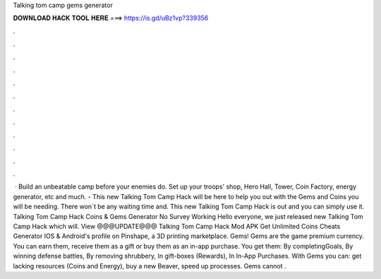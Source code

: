 Talking tom camp gems generator

𝐃𝐎𝐖𝐍𝐋𝐎𝐀𝐃 𝐇𝐀𝐂𝐊 𝐓𝐎𝐎𝐋 𝐇𝐄𝐑𝐄 ===> https://is.gd/uBz1vp?339356

.

.

.

.

.

.

.

.

.

.

.

.

 · Build an unbeatable camp before your enemies do. Set up your troops' shop, Hero Hall, Tower, Coin Factory, energy generator, etc and much. - This new Talking Tom Camp Hack will be here to help you out with the Gems and Coins you will be needing. There won`t be any waiting time and. This new Talking Tom Camp Hack is out and you can simply use it. Talking Tom Camp Hack Coins & Gems Generator No Survey Working Hello everyone, we just released new Talking Tom Camp Hack which will. View @@@UPDATE@@@ Talking Tom Camp Hack Mod APK Get Unlimited Coins Cheats Generator IOS & Android's profile on Pinshape, a 3D printing marketplace. Gems! Gems are the game premium currency. You can earn them, receive them as a gift or buy them as an in-app purchase. You get them: By completingGoals, By winning defense battles, By removing shrubbery, In gift-boxes (Rewards), In In-App Purchases. With Gems you can: get lacking resources (Coins and Energy), buy a new Beaver, speed up processes. Gems cannot .